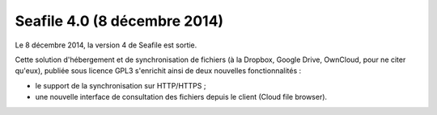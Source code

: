 ﻿


.. _seafile_4_0:

==============================
Seafile 4.0 (8 décembre 2014)
==============================

.. seealso::

   - http://linuxfr.org/news/seafile-en-version-4-nouvelles-fonctionnalites-au-menu

Le 8 décembre 2014, la version 4 de Seafile est sortie. 

Cette solution d'hébergement et de synchronisation de fichiers (à la Dropbox, 
Google Drive, OwnCloud, pour ne citer qu'eux), publiée sous licence GPL3 
s'enrichit ainsi de deux nouvelles fonctionnalités :

- le support de la synchronisation sur HTTP/HTTPS ;
- une nouvelle interface de consultation des fichiers depuis le client 
  (Cloud file browser).


